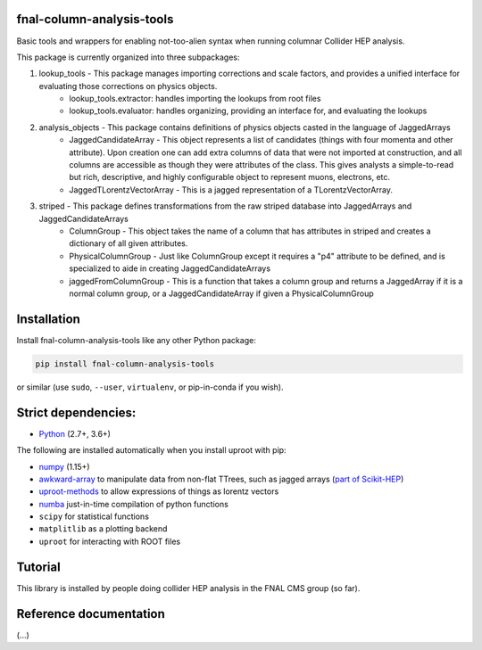 fnal-column-analysis-tools
==========================

.. image:: https://travis-ci.com/CoffeaTeam/fnal-column-analysis-tools.svg?branch=master
    :target: https://travis-ci.com/CoffeaTeam/fnal-column-analysis-tools

.. image:: https://ci.appveyor.com/api/projects/status/93pk94vu1xlk83q5?svg=true
    :target: https://ci.appveyor.com/project/lgray/fnal-column-analysis-tools

.. inclusion-marker-1-do-not-remove

Basic tools and wrappers for enabling not-too-alien syntax when running columnar Collider HEP analysis.

.. inclusion-marker-1-5-do-not-remove

This package is currently organized into three subpackages:

1) lookup_tools - This package manages importing corrections and scale factors, and provides a unified interface for evaluating those corrections on physics objects.
    - lookup_tools.extractor: handles importing the lookups from root files
    - lookup_tools.evaluator: handles organizing, providing an interface for, and evaluating the lookups
2) analysis_objects - This package contains definitions of physics objects casted in the language of JaggedArrays
    - JaggedCandidateArray - This object represents a list of candidates (things with four momenta and other attribute). Upon creation one can add extra columns of data that were not imported at construction, and all columns are accessible as though they were attributes of the class. This gives analysts a simple-to-read but rich, descriptive, and highly configurable object to represent muons, electrons, etc.
    - JaggedTLorentzVectorArray - This is a jagged representation of a TLorentzVectorArray. 
3) striped - This package defines transformations from the raw striped database into JaggedArrays and JaggedCandidateArrays
    - ColumnGroup - This object takes the name of a column that has attributes in striped and creates a dictionary of all given attributes.
    - PhysicalColumnGroup - Just like ColumnGroup except it requires a "p4" attribute to be defined, and is specialized to aide in creating JaggedCandidateArrays
    - jaggedFromColumnGroup - This is a function that takes a column group and returns a JaggedArray if it is a normal column group, or a JaggedCandidateArray if given a PhysicalColumnGroup

.. inclusion-marker-2-do-not-remove

Installation
============

Install fnal-column-analysis-tools like any other Python package:

.. code-block:: bash

    pip install fnal-column-analysis-tools

or similar (use ``sudo``, ``--user``, ``virtualenv``, or pip-in-conda if you wish).

Strict dependencies:
====================

- `Python <http://docs.python-guide.org/en/latest/starting/installation/>`__ (2.7+, 3.6+)

The following are installed automatically when you install uproot with pip:

- `numpy <https://scipy.org/install.html>`__ (1.15+)
- `awkward-array <https://pypi.org/project/awkward>`__ to manipulate data from non-flat TTrees, such as jagged arrays (`part of Scikit-HEP <https://github.com/scikit-hep/awkward-array>`__)
- `uproot-methods <https://pypi.org/project/uproot-methods>`__ to allow expressions of things as lorentz vectors
- `numba <https://numba.pydata.org/>`__ just-in-time compilation of python functions
- ``scipy`` for statistical functions
- ``matplitlib`` as a plotting backend
- ``uproot`` for interacting with ROOT files

.. inclusion-marker-3-do-not-remove

Tutorial
========

This library is installed by people doing collider HEP analysis in the FNAL CMS group (so far).

Reference documentation
=======================

(...)
